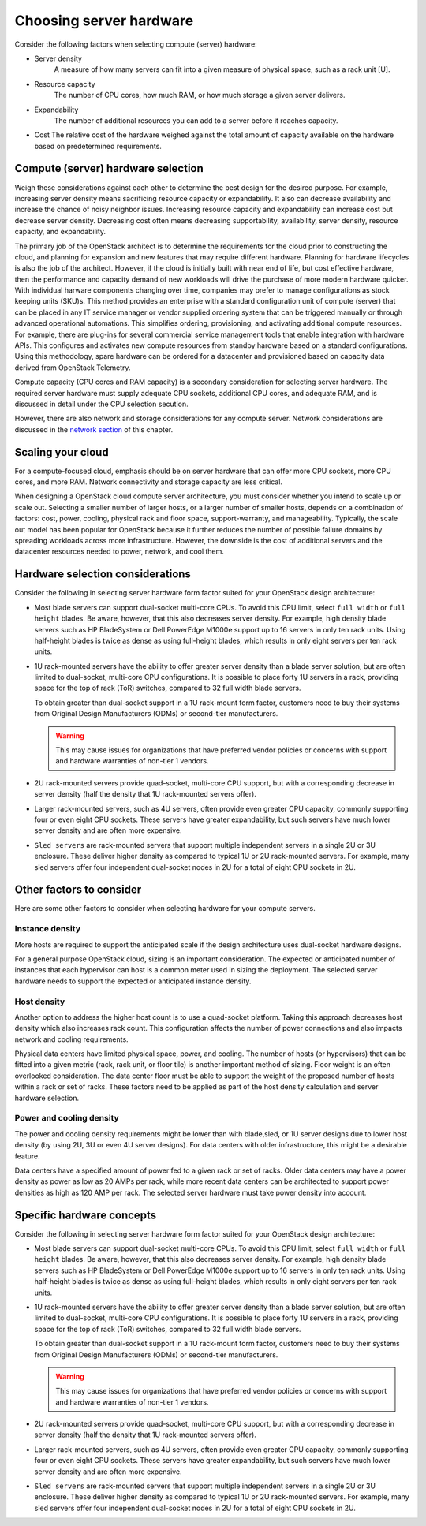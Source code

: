 =========================
Choosing server hardware
=========================

Consider the following factors when selecting compute (server) hardware:

* Server density
   A measure of how many servers can fit into a given measure of
   physical space, such as a rack unit [U].

* Resource capacity
   The number of CPU cores, how much RAM, or how much storage a given
   server delivers.

* Expandability
   The number of additional resources you can add to a server before it
   reaches capacity.

* Cost
  The relative cost of the hardware weighed against the total amount of
  capacity available on the hardware based on predetermined requirements.


Compute (server) hardware selection
~~~~~~~~~~~~~~~~~~~~~~~~~~~~~~~~~~~

Weigh these considerations against each other to determine the best design for
the desired purpose. For example, increasing server density means sacrificing
resource capacity or expandability. It also can decrease availability and
increase the chance of noisy neighbor issues. Increasing resource capacity and
expandability can increase cost but decrease server density. Decreasing cost
often means decreasing supportability, availability, server density, resource
capacity, and expandability.

The primary job of the OpenStack architect is to determine the requirements for
the cloud prior to constructing the cloud, and planning for expansion
and new features that may require different hardware. Planning for hardware
lifecycles is also the job of the architect. However, if the cloud is initially
built with near end of life, but cost effective hardware, then the
performance and capacity demand of new workloads will drive the purchase of
more modern hardware quicker. With individual harware components changing over
time, companies may prefer to manage configurations as stock keeping units
(SKU)s. This method provides an enterprise with a standard configuration unit
of compute (server) that can be placed in any IT service manager or vendor
supplied ordering system that can  be triggered manually or through advanced
operational automations. This simplifies ordering, provisioning, and
activating additional compute resources. For example, there are plug-ins for
several commercial service management tools that enable integration with
hardware APIs. This configures and activates new compute resources from standby
hardware based on a standard configurations. Using this methodology, spare
hardware can be ordered for a datacenter and provisioned based on
capacity data derived from OpenStack Telemetry.

Compute capacity (CPU cores and RAM capacity) is a secondary consideration for
selecting server hardware. The required server hardware must supply adequate
CPU sockets, additional CPU cores, and adequate RAM, and is discussed in detail
under the CPU selection secution.

However, there are also network and storage considerations for any compute
server. Network considerations are discussed in the
`network section
<http://docs.openstack.org/draft/arch-design-draft/design-networking.html>`_
of this chapter.


Scaling your cloud
~~~~~~~~~~~~~~~~~~

For a compute-focused cloud, emphasis should be on server
hardware that can offer more CPU sockets, more CPU cores, and more RAM.
Network connectivity and storage capacity are less critical.

When designing a OpenStack cloud compute server architecture, you must
consider whether you intend to scale up or scale out. Selecting a
smaller number of larger hosts, or a larger number of smaller hosts,
depends on a combination of factors: cost, power, cooling, physical rack
and floor space, support-warranty, and manageability. Typically, the scale out
model has been popular for OpenStack because it further reduces the number of
possible failure domains by spreading workloads across more infrastructure.
However, the downside is the cost of additional servers and the datacenter
resources needed to power, network, and cool them.


Hardware selection considerations
~~~~~~~~~~~~~~~~~~~~~~~~~~~~~~~~~

Consider the following in selecting server hardware form factor suited for
your OpenStack design architecture:

* Most blade servers can support dual-socket multi-core CPUs. To avoid
  this CPU limit, select ``full width`` or ``full height`` blades. Be
  aware, however, that this also decreases server density. For example,
  high density blade servers such as HP BladeSystem or Dell PowerEdge
  M1000e support up to 16 servers in only ten rack units. Using
  half-height blades is twice as dense as using full-height blades,
  which results in only eight servers per ten rack units.

* 1U rack-mounted servers have the ability to offer greater server density
  than a blade server solution, but are often limited to dual-socket,
  multi-core CPU configurations. It is possible to place forty 1U servers
  in a rack, providing space for the top of rack (ToR) switches, compared
  to 32 full width blade servers.

  To obtain greater than dual-socket support in a 1U rack-mount form
  factor, customers need to buy their systems from Original Design
  Manufacturers (ODMs) or second-tier manufacturers.

  .. warning::

     This may cause issues for organizations that have preferred
     vendor policies or concerns with support and hardware warranties
     of non-tier 1 vendors.

* 2U rack-mounted servers provide quad-socket, multi-core CPU support,
  but with a corresponding decrease in server density (half the density
  that 1U rack-mounted servers offer).

* Larger rack-mounted servers, such as 4U servers, often provide even
  greater CPU capacity, commonly supporting four or even eight CPU
  sockets. These servers have greater expandability, but such servers
  have much lower server density and are often more expensive.

* ``Sled servers`` are rack-mounted servers that support multiple
  independent servers in a single 2U or 3U enclosure. These deliver
  higher density as compared to typical 1U or 2U rack-mounted servers.
  For example, many sled servers offer four independent dual-socket
  nodes in 2U for a total of eight CPU sockets in 2U.


Other factors to consider
~~~~~~~~~~~~~~~~~~~~~~~~~

Here are some other factors to consider when selecting hardware for your
compute servers.

Instance density
----------------

More hosts are required to support the anticipated scale
if the design architecture uses dual-socket hardware designs.

For a general purpose OpenStack cloud, sizing is an important consideration.
The expected or anticipated number of instances that each hypervisor can
host is a common meter used in sizing the deployment. The selected server
hardware needs to support the expected or anticipated instance density.

Host density
------------

Another option to address the higher host count is to use a
quad-socket platform. Taking this approach decreases host density
which also increases rack count. This configuration affects the
number of power connections and also impacts network and cooling
requirements.

Physical data centers have limited physical space, power, and
cooling. The number of hosts (or hypervisors) that can be fitted
into a given metric (rack, rack unit, or floor tile) is another
important method of sizing. Floor weight is an often overlooked
consideration.
The data center floor must be able to support the
weight of the proposed number of hosts within a rack or set of
racks. These factors need to be applied as part of the host density
calculation and server hardware selection.

Power and cooling density
-------------------------

The power and cooling density requirements might be lower than with
blade,sled, or 1U server designs due to lower host density (by
using 2U, 3U or even 4U server designs). For data centers with older
infrastructure, this might be a desirable feature.

Data centers have a specified amount of power fed to a given rack or
set of racks. Older data centers may have a power density as power
as low as 20 AMPs per rack, while more recent data centers can be
architected to support power densities as high as 120 AMP per rack.
The selected server hardware must take power density into account.

Specific hardware concepts
~~~~~~~~~~~~~~~~~~~~~~~~~~

Consider the following in selecting server hardware form factor suited for
your OpenStack design architecture:

* Most blade servers can support dual-socket multi-core CPUs. To avoid
  this CPU limit, select ``full width`` or ``full height`` blades. Be
  aware, however, that this also decreases server density. For example,
  high density blade servers such as HP BladeSystem or Dell PowerEdge
  M1000e support up to 16 servers in only ten rack units. Using
  half-height blades is twice as dense as using full-height blades,
  which results in only eight servers per ten rack units.

* 1U rack-mounted servers have the ability to offer greater server density
  than a blade server solution, but are often limited to dual-socket,
  multi-core CPU configurations. It is possible to place forty 1U servers
  in a rack, providing space for the top of rack (ToR) switches, compared
  to 32 full width blade servers.

  To obtain greater than dual-socket support in a 1U rack-mount form
  factor, customers need to buy their systems from Original Design
  Manufacturers (ODMs) or second-tier manufacturers.

  .. warning::

     This may cause issues for organizations that have preferred
     vendor policies or concerns with support and hardware warranties
     of non-tier 1 vendors.

* 2U rack-mounted servers provide quad-socket, multi-core CPU support,
  but with a corresponding decrease in server density (half the density
  that 1U rack-mounted servers offer).

* Larger rack-mounted servers, such as 4U servers, often provide even
  greater CPU capacity, commonly supporting four or even eight CPU
  sockets. These servers have greater expandability, but such servers
  have much lower server density and are often more expensive.

* ``Sled servers`` are rack-mounted servers that support multiple
  independent servers in a single 2U or 3U enclosure. These deliver
  higher density as compared to typical 1U or 2U rack-mounted servers.
  For example, many sled servers offer four independent dual-socket
  nodes in 2U for a total of eight CPU sockets in 2U.
